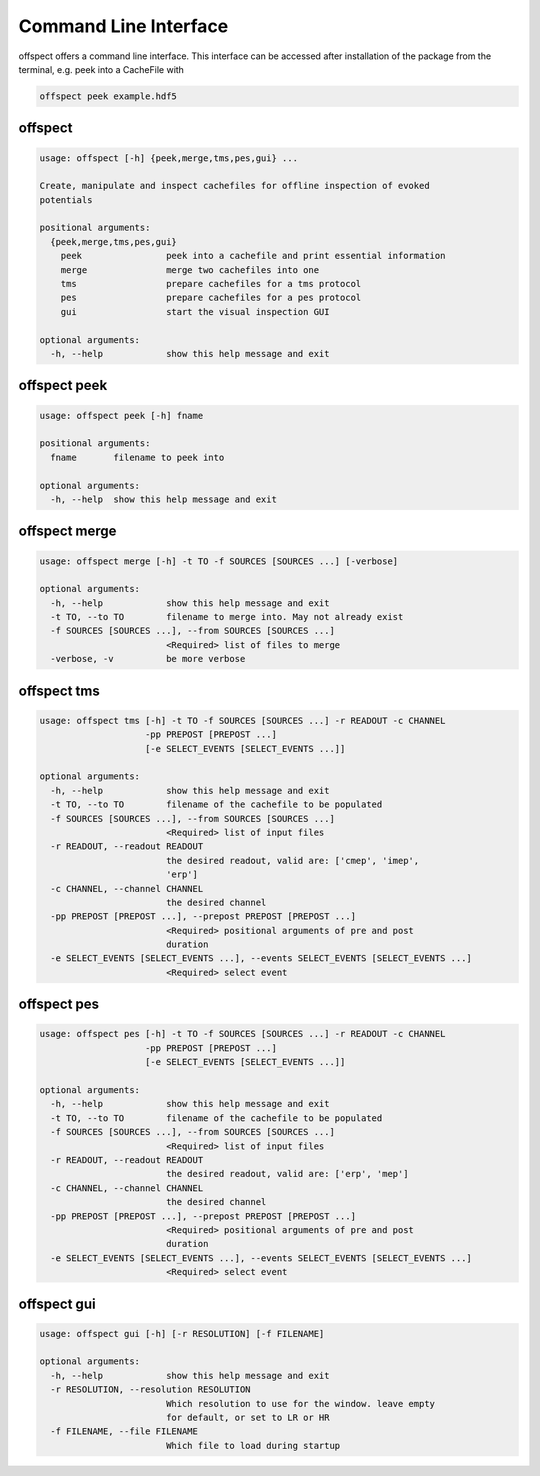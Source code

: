 Command Line Interface
----------------------

   
offspect offers a command line interface. This interface can be accessed after installation of the package from the terminal, e.g. peek into a CacheFile with 

.. code-block:: bash

   offspect peek example.hdf5

offspect
~~~~~~~~
.. code-block:: none

   usage: offspect [-h] {peek,merge,tms,pes,gui} ...
   
   Create, manipulate and inspect cachefiles for offline inspection of evoked
   potentials
   
   positional arguments:
     {peek,merge,tms,pes,gui}
       peek                peek into a cachefile and print essential information
       merge               merge two cachefiles into one
       tms                 prepare cachefiles for a tms protocol
       pes                 prepare cachefiles for a pes protocol
       gui                 start the visual inspection GUI
   
   optional arguments:
     -h, --help            show this help message and exit


offspect peek
~~~~~~~~~~~~~
.. code-block:: none

   usage: offspect peek [-h] fname
   
   positional arguments:
     fname       filename to peek into
   
   optional arguments:
     -h, --help  show this help message and exit


offspect merge
~~~~~~~~~~~~~~
.. code-block:: none

   usage: offspect merge [-h] -t TO -f SOURCES [SOURCES ...] [-verbose]
   
   optional arguments:
     -h, --help            show this help message and exit
     -t TO, --to TO        filename to merge into. May not already exist
     -f SOURCES [SOURCES ...], --from SOURCES [SOURCES ...]
                           <Required> list of files to merge
     -verbose, -v          be more verbose


offspect tms
~~~~~~~~~~~~
.. code-block:: none

   usage: offspect tms [-h] -t TO -f SOURCES [SOURCES ...] -r READOUT -c CHANNEL
                       -pp PREPOST [PREPOST ...]
                       [-e SELECT_EVENTS [SELECT_EVENTS ...]]
   
   optional arguments:
     -h, --help            show this help message and exit
     -t TO, --to TO        filename of the cachefile to be populated
     -f SOURCES [SOURCES ...], --from SOURCES [SOURCES ...]
                           <Required> list of input files
     -r READOUT, --readout READOUT
                           the desired readout, valid are: ['cmep', 'imep',
                           'erp']
     -c CHANNEL, --channel CHANNEL
                           the desired channel
     -pp PREPOST [PREPOST ...], --prepost PREPOST [PREPOST ...]
                           <Required> positional arguments of pre and post
                           duration
     -e SELECT_EVENTS [SELECT_EVENTS ...], --events SELECT_EVENTS [SELECT_EVENTS ...]
                           <Required> select event


offspect pes
~~~~~~~~~~~~
.. code-block:: none

   usage: offspect pes [-h] -t TO -f SOURCES [SOURCES ...] -r READOUT -c CHANNEL
                       -pp PREPOST [PREPOST ...]
                       [-e SELECT_EVENTS [SELECT_EVENTS ...]]
   
   optional arguments:
     -h, --help            show this help message and exit
     -t TO, --to TO        filename of the cachefile to be populated
     -f SOURCES [SOURCES ...], --from SOURCES [SOURCES ...]
                           <Required> list of input files
     -r READOUT, --readout READOUT
                           the desired readout, valid are: ['erp', 'mep']
     -c CHANNEL, --channel CHANNEL
                           the desired channel
     -pp PREPOST [PREPOST ...], --prepost PREPOST [PREPOST ...]
                           <Required> positional arguments of pre and post
                           duration
     -e SELECT_EVENTS [SELECT_EVENTS ...], --events SELECT_EVENTS [SELECT_EVENTS ...]
                           <Required> select event


offspect gui
~~~~~~~~~~~~
.. code-block:: none

   usage: offspect gui [-h] [-r RESOLUTION] [-f FILENAME]
   
   optional arguments:
     -h, --help            show this help message and exit
     -r RESOLUTION, --resolution RESOLUTION
                           Which resolution to use for the window. leave empty
                           for default, or set to LR or HR
     -f FILENAME, --file FILENAME
                           Which file to load during startup


